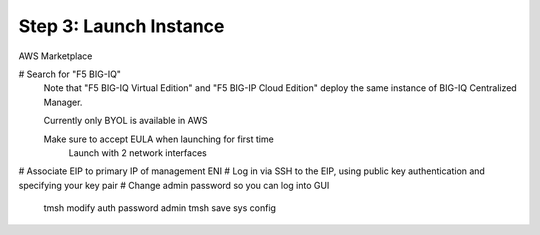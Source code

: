 Step 3: Launch Instance
----------------------------------------------

AWS Marketplace

# Search for "F5 BIG-IQ" 
    Note that "F5 BIG-IQ Virtual Edition" and "F5 BIG-IP Cloud Edition" deploy the same instance of BIG-IQ Centralized Manager. 
       
    Currently only BYOL is available in AWS
    
    Make sure to accept EULA when launching for first time
        Launch with 2 network interfaces

# Associate EIP to primary IP of management ENI
# Log in via SSH to the EIP, using public key authentication and specifying your key pair
# Change admin password so you can log into GUI
    tmsh modify auth password admin
    tmsh save sys config
